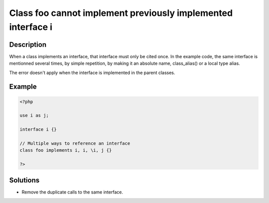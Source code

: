 Class foo cannot implement previously implemented interface i
-------------------------------------------------------------
 
Description
___________
 
When a class implements an interface, that interface must only be cited once. In the example code, the same interface is mentionned several times, by simple repetition, by making it an absolute name, class_alias() or a local type alias. 

The error doesn't apply when the interface is implemented in the parent classes. 


Example
_______

.. code-block:: php

   <?php
   
   use i as j;
   
   interface i {}
   
   // Multiple ways to reference an interface
   class foo implements i, i, \i, j {}
   
   ?>

Solutions
_________

+ Remove the duplicate calls to the same interface.
